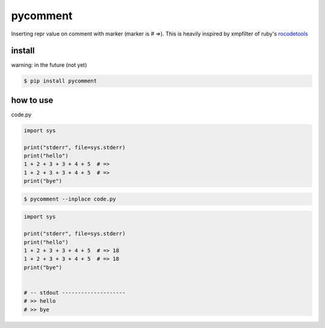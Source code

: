 pycomment
========================================

Inserting repr value on comment with marker (marker is `# =>`).
This is heavily inspired by xmpfilter of ruby's `rocodetools <https://github.com/rcodetools/rcodetools>`_

install
----------------------------------------

warning: in the future (not yet)

.. code-block:: console

  $ pip install pycomment


how to use
----------------------------------------


code.py

.. code-block:: python

  import sys

  print("stderr", file=sys.stderr)
  print("hello")
  1 + 2 + 3 + 3 + 4 + 5  # =>
  1 + 2 + 3 + 3 + 4 + 5  # =>
  print("bye")


.. code-block:: console

  $ pycomment --inplace code.py

.. code-block:: python

  import sys

  print("stderr", file=sys.stderr)
  print("hello")
  1 + 2 + 3 + 3 + 4 + 5  # => 18
  1 + 2 + 3 + 3 + 4 + 5  # => 18
  print("bye")


  # -- stdout --------------------
  # >> hello
  # >> bye
